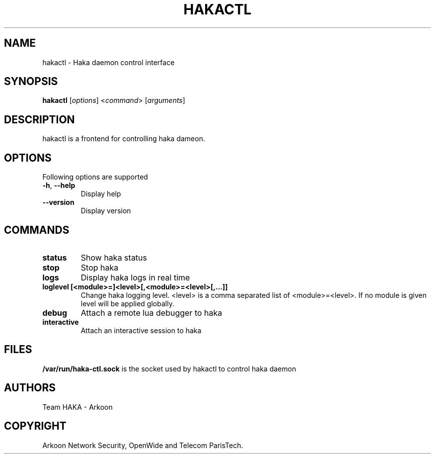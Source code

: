 .\" This Source Code Form is subject to the terms of the Mozilla Public"
.\" License, v. 2.0. If a copy of the MPL was not distributed with this"
.\" file, You can obtain one at http://mozilla.org/MPL/2.0/."
.\""
.TH HAKACTL 1 "2013" "Haka" Commands
.SH NAME
hakactl \- Haka daemon control interface
.SH SYNOPSIS
\fBhakactl\fP [\fIoptions\fP] <\fIcommand\fP> [\fIarguments\fP]
.SH DESCRIPTION
.PP 
hakactl is a frontend for controlling haka dameon.
.SH OPTIONS
Following options are supported
.TP
\fB\-h\fP, \fB\-\-help\fP
Display help
.TP
\fB\-\-version\fP
Display version
.SH COMMANDS
.TP
\fBstatus\fP
Show haka status
.TP
\fBstop\fP
Stop haka
.TP
\fBlogs\fP
Display haka logs in real time
.TP
\fBloglevel [<module>=]<level>[,<module>=<level>[,...]]\fP
Change haka logging level. <level> is a comma separated list of
<module>=<level>. If no module is given level will be applied globally.
.TP
\fBdebug\fP
Attach a remote lua debugger to haka
.TP
\fBinteractive\fP
Attach an interactive session to haka
.SH FILES
\fB/var/run/haka-ctl.sock\fP is the socket used by hakactl to control 
haka daemon
.SH AUTHORS
Team HAKA - Arkoon
.SH COPYRIGHT
Arkoon Network Security, OpenWide and Telecom ParisTech.
